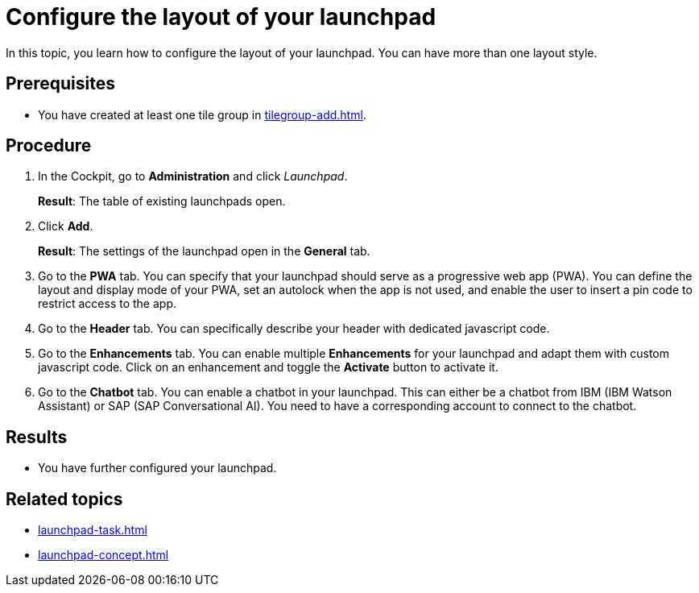 = Configure the layout of your launchpad

In this topic, you learn how to configure the layout of your launchpad. You can have more than one layout style.

== Prerequisites

* You have created at least one tile group in xref:tilegroup-add.adoc[].

== Procedure

. In the Cockpit, go to *Administration* and click _Launchpad_.
+
*Result*: The table of existing launchpads open.
. Click *Add*.
+
*Result*: The settings of the launchpad open in the *General* tab.

. Go to the *PWA* tab. You can specify that your launchpad should serve as a progressive web app (PWA).
You can define the layout and display mode of your PWA, set an autolock when the app is not used, and enable the user to insert a pin code to restrict access to the app.
. Go to the *Header* tab. You can specifically describe your header with dedicated javascript code.
. Go to the *Enhancements* tab. You can enable multiple *Enhancements* for your launchpad and adapt them with custom javascript code.
Click on an enhancement and toggle the *Activate* button to activate it.
. Go to the *Chatbot* tab. You can enable a chatbot in your launchpad.
This can either be a chatbot from IBM (IBM Watson Assistant) or SAP (SAP Conversational AI).
You need to have a corresponding account to connect to the chatbot.

== Results

* You have further configured your launchpad.

== Related topics

* xref:launchpad-task.adoc[]
* xref:launchpad-concept.adoc[]

